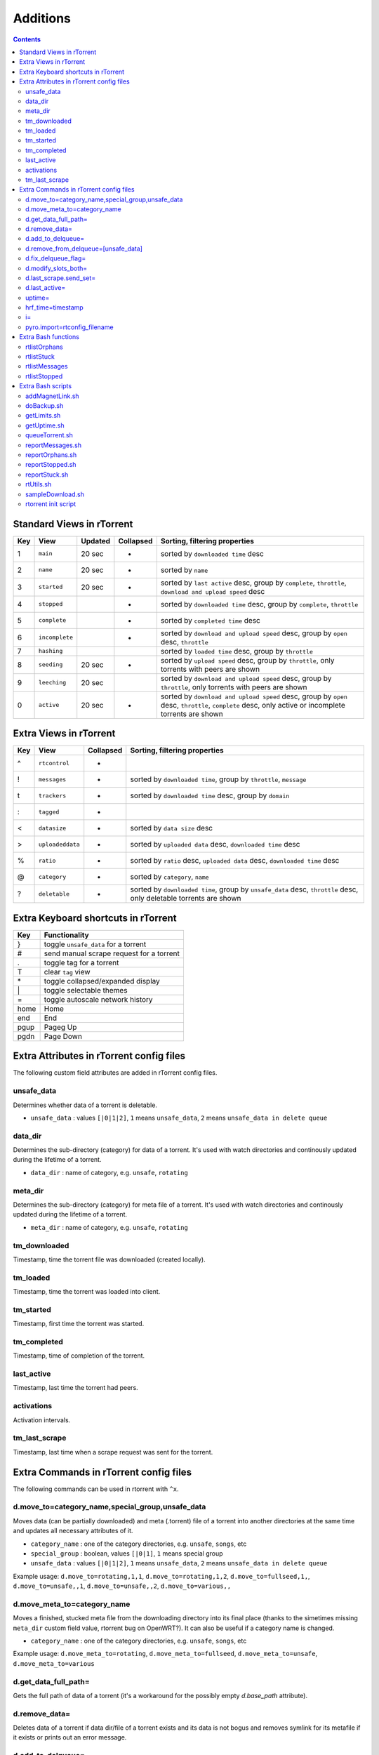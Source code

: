 Additions
=========

.. contents:: **Contents**


Standard Views in rTorrent
--------------------------

===  ==============  =======  =========  =============================
Key  View            Updated  Collapsed  Sorting, filtering properties
===  ==============  =======  =========  =============================
 1   ``main``        20 sec   *          sorted by ``downloaded time`` desc
 2   ``name``        20 sec   *          sorted by ``name``
 3   ``started``     20 sec   *          sorted by ``last active`` desc, group by ``complete``, ``throttle``, ``download and upload speed`` desc
 4   ``stopped``              *          sorted by ``downloaded time`` desc, group by ``complete``, ``throttle``
 5   ``complete``             *          sorted by ``completed time`` desc
 6   ``incomplete``           *          sorted by ``download and upload speed`` desc, group by ``open`` desc, ``throttle``
 7   ``hashing``                         sorted by ``loaded time`` desc, group by ``throttle``
 8   ``seeding``      20 sec  *          sorted by ``upload speed`` desc, group by ``throttle``, only torrents with peers are shown
 9   ``leeching``    20 sec              sorted by ``download and upload speed`` desc, group by ``throttle``, only torrents with peers are shown
 0   ``active``      20 sec   *          sorted by ``download and upload speed`` desc, group by ``open`` desc, ``throttle``, ``complete`` desc, only active or incomplete torrents are shown
===  ==============  =======  =========  =============================


Extra Views in rTorrent
-----------------------

===  ================  =========  =============================
Key  View              Collapsed  Sorting, filtering properties
===  ================  =========  =============================
 ^   ``rtcontrol``     *          
 !   ``messages``      *          sorted by ``downloaded time``, group by ``throttle``, ``message``
 t   ``trackers``      *          sorted by ``downloaded time`` desc, group by ``domain``
 :   ``tagged``        *          
 <   ``datasize``      *          sorted by ``data size`` desc
 >   ``uploadeddata``  *          sorted by ``uploaded data`` desc, ``downloaded time`` desc
 %   ``ratio``         *          sorted by ``ratio`` desc, ``uploaded data`` desc, ``downloaded time`` desc
 @   ``category``      *          sorted by ``category``, ``name``
 ?   ``deletable``     *          sorted by ``downloaded time``, group by ``unsafe_data`` desc, ``throttle`` desc, only deletable torrents are shown
===  ================  =========  =============================


Extra Keyboard shortcuts in rTorrent
------------------------------------

====  ========================================
Key   Functionality
====  ========================================
 }    toggle ``unsafe_data`` for a torrent
 #    send manual scrape request for a torrent
 .    toggle tag for a torrent
 T    clear ``tag`` view
 \*   toggle collapsed/expanded display
 \|   toggle selectable themes
 =    toggle autoscale network history
home  Home
end   End
pgup  Pageg Up
pgdn  Page Down
====  ========================================



Extra Attributes in rTorrent config files
---------------------------------------

The following custom field attributes are added in rTorrent config files.

unsafe_data
^^^^^^^^^^^
Determines whether data of a torrent is deletable.

-  ``unsafe_data`` : values ``[|0|1|2]``, ``1`` means ``unsafe_data``, ``2`` means ``unsafe_data in delete queue``

data_dir
^^^^^^^^
Determines the sub-directory (category) for data of a torrent. It's used with watch directories and continously updated during the lifetime of a torrent.

-  ``data_dir`` : name of category, e.g. ``unsafe``, ``rotating``

meta_dir
^^^^^^^^
Determines the sub-directory (category) for meta file of a torrent. It's used with watch directories and continously updated during the lifetime of a torrent.

-  ``meta_dir`` : name of category, e.g. ``unsafe``, ``rotating``

tm_downloaded
^^^^^^^^^^^^^^
Timestamp, time the torrent file was downloaded (created locally).

tm_loaded
^^^^^^^^^^^^^^
Timestamp, time the torrent was loaded into client.

tm_started
^^^^^^^^^^^^^^
Timestamp, first time the torrent was started.

tm_completed
^^^^^^^^^^^^^^
Timestamp, time of completion of the torrent.

last_active
^^^^^^^^^^^^^^
Timestamp, last time the torrent had peers.

activations
^^^^^^^^^^^^^^
Activation intervals.

tm_last_scrape
^^^^^^^^^^^^^^
Timestamp, last time when a scrape request was sent for the torrent.


Extra Commands in rTorrent config files
---------------------------------------

The following commands can be used in rtorrent with ``^x``.

d.move_to=category_name,special_group,unsafe_data
^^^^^^^^^^^^^^^^^^
Moves data (can be partially downloaded) and meta (.torrent) file of a torrent into another directories at the same time and updates all necessary attributes of it.

-  ``category_name`` : one of the category directories, e.g. ``unsafe``, ``songs``, etc
-  ``special_group`` : boolean, values ``[|0|1]``, ``1`` means special group 
-  ``unsafe_data`` : values ``[|0|1|2]``, ``1`` means ``unsafe_data``, ``2`` means ``unsafe_data in delete queue``

Example usage: ``d.move_to=rotating,1,1``, ``d.move_to=rotating,1,2``, ``d.move_to=fullseed,1,``, ``d.move_to=unsafe,,1``, ``d.move_to=unsafe,,2``, ``d.move_to=various,,`` 

d.move_meta_to=category_name
^^^^^^^^^^^^^^^^^^
Moves a finished, stucked meta file from the downloading directory into its final place (thanks to the simetimes missing ``meta_dir`` custom field value, rtorrent bug on OpenWRT?). It can also be useful if a category name is changed.

-  ``category_name`` : one of the category directories, e.g. ``unsafe``, ``songs``, etc

Example usage: ``d.move_meta_to=rotating``, ``d.move_meta_to=fullseed``, ``d.move_meta_to=unsafe``, ``d.move_meta_to=various`` 

d.get_data_full_path=
^^^^^^^^^^^^^^^^^^
Gets the full path of data of a torrent (it's a workaround for the possibly empty `d.base_path` attribute).

d.remove_data=
^^^^^^^^^^^^^^
Deletes data of a torrent if data dir/file of a torrent exists and its data is not bogus and removes symlink for its metafile if it exists or prints out an error message.

d.add_to_delqueue=
^^^^^^^^^^^^^^^^^^
Adds torrent to delete queue by creating a symlink in ``.delqueue`` dir to its metafile and setting ``unsafe_data`` custom variable to ``2``. This command is bind to ``}`` key.

d.remove_from_delqueue=[unsafe_data]
^^^^^^^^^^^^^^^^^^^^^^^
Removes torrent from delete queue by deleting its symlink if it exists from ``.delqueue`` dir. This command is bind to ``}`` key.

-  ``unsafe_data`` : optional parameter, values ``[|0|1]``, ``1`` means ``unsafe_data``

Usage: ``d.remove_from_delqueue=``, ``d.remove_from_delqueue=1``

d.fix_delqueue_flag=
^^^^^^^^^^^^^^^^^^
Fixes ``unsafe_data`` values depending on a symlink in ``.delqueue`` directory exists or not. Useful if symlinks are sometimes created manually or by a script in ``.delqueue`` dir.

d.modify_slots_both=
^^^^^^^^^^^^^^^^^^
Modifies the ``peers_min``, ``peers_max``, ``max_uploads`` values of a torrent for both downloading and uploading based on which group (special or not) it belongs to.

d.last_scrape.send_set=
^^^^^^^^^^^^^^^^^^
Sends scrape request for a torrent, sets its ``tm_last_scrape`` timestamp custom field and saves its session. This command is bind to ``#`` key.

It won't affect the operation of rtorrent, but nice to have these values updated. This info is only updated when rtorrent starts or a torrent is added by default. Although this setup regularly updates scrape information for all torrents (even stopped ones), sometimes this command can be useful.

d.last_active=
^^^^^^^^^^^^^^
Returns the value of ``last_active`` timestamp custom field of a torrent or current timestamp if it has peers.

uptime=
^^^^^^^
Returns uptime (with the help of ``getUptime.sh`` script) in the form of ``Up: 6 years, 5 months, 18 days, 02:39:57``. Year/month info isn't shown if their value is 0.

hrf_time=timestamp
^^^^^^^
Displays any valid timestamp value in human readable format or print the value itself (e.g.: ``30/06/2013 23:47:33``).

Usage: ``hrf_time=$d.creation_date=``, ``hrf_time=$d.custom=tm_last_scrape``

i=
^^
Displays the current rate information in the form of ``MainUpRate: 1440 , ThrottleUpRate: 92 , ThrottleLimit: 100``. Depricated, since a more compact and always updated form is represented by ``rtorrent-ps-ch`` in the left part of status bar.

pyro.import=rtconfig_filename
^^^^^^^^^^^^
Imports the specified config file from ``~/.pyroscope/`` directory.

-  ``rtconfig_filename`` : name of rtorrent config file in ``~/.pyroscope/`` directory, e.g. ``rtorrent-ps.rc``, ``color_scheme256-happy_pastel.rc``

Usage: pyro.import="color_scheme256-happy_pastel.rc"


Extra Bash functions
--------------------

rtlistOrphans
^^^^^^^^^^^^^
List orphaned torrents.

Usage: ``rtlistOrphans``

rtlistStuck
^^^^^^^^^^^
List stuck torrents in incomplete directory.

Usage: ``rtlistStuck``

rtlistMessages
^^^^^^^^^^^^^^
List torrents with unusual trackers messages.

Usage: ``rtlistMessages``

rtlistStopped
^^^^^^^^^^^^^
list stopped torrents.

Usage: ``rtlistStopped``


Extra Bash scripts
------------------

addMagnetLink.sh
^^^^^^^^^^^^^^^^
Creates a magnet torrent file from magnet URI into one of the watch directories of rTorrent.

Usage: ``addMagnetLink.sh "magnet:?xt=urn:btih:foobar..."``

doBackup.sh
^^^^^^^^^^^
Backup session directory of rtorrent.

Usage: ``doBackup.sh``

getLimits.sh
^^^^^^^^^^^^
Calculates uprate limit for slowup throttle or global downrate limit based on the parameters or gives info about them. It's used by ``adjust_throttle_slowup=``, ``adjust_throttle_global_down_max_rate`` scheduled tasks and ``i=`` method in rtorrent.

Usage: ``getLimits.sh <<action>> <<global_upload_rate>> <<throttle_upload_rate>> [throttle_upload_limit]``

getUptime.sh
^^^^^^^^^^^^
Calculates and prints uptime in the form of ``Up: 6 years, 5 months, 18 days, 02:40:00``. Year/month info isn't shown if their value is 0. It's used by ``uptime=`` method in rtorrent.

Usage: ``getUptime.sh <<current_timestamp>> <<startup_timestamp>>``

queueTorrent.sh
^^^^^^^^^^^^^^^
Queue management script with rotating (deleting data) capability and category support (that can be included into a main script as well).

Usage: ``queueTorrent.sh`` or including in a main script: ``. "${BASH_SOURCE%/*}/queueTorrent.sh"``

reportMessages.sh
^^^^^^^^^^^^^^^^^
Send email report about any torrent with unusual tracker message.

Usage: ``reportMessages.sh``

reportOrphans.sh
^^^^^^^^^^^^^^^^
Send email report about any orphaned torrent.

Usage: ``reportOrphans.sh``

reportStopped.sh
^^^^^^^^^^^^^^^^
Send email report about any torrent that is stopped.

Usage: ``reportStopped.sh``

reportStuck.sh
^^^^^^^^^^^^^^
Send email report about any stuck torrent in incomplete directory.

Usage: ``reportStuck.sh``

rtUtils.sh
^^^^^^^^^^
General script with helper functions that can be included into main scripts.

Usage: including in a main script: ``. "${BASH_SOURCE%/*}/rtUtils.sh"``

sampleDownload.sh
^^^^^^^^^^^^^^^^^
Sample download script to demonstrate usage of inclusion of queue script inside a main script.

Usage: ``sampleDownload.sh``

rtorrent init script
^^^^^^^^^^^^^^^^^^^^
Init script. It can be installed and enabled by running: ``sudo update-rc.d rtorrent defaults 92`` and ``sudo update-rc.d rtorrent enable``.

Usage: ``sudo /etc/init.d/rtorrent [start|stop|restart|force-reload|status]``
